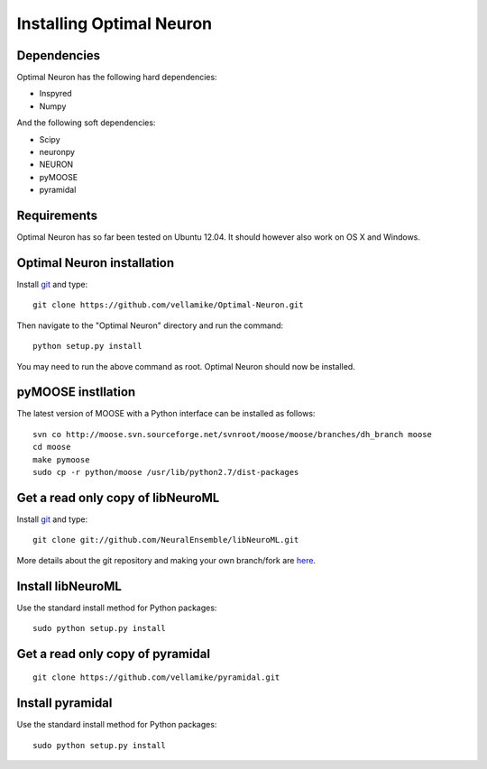 Installing Optimal Neuron
========================

Dependencies
------------

Optimal Neuron has the following hard dependencies:

* Inspyred
* Numpy

And the following soft dependencies:

* Scipy
* neuronpy
* NEURON
* pyMOOSE
* pyramidal
   
Requirements
---------------------
Optimal Neuron has so far been tested on Ubuntu 12.04. 
It should however also work on OS X and Windows.


Optimal Neuron installation
---------------------
Install `git`_ and type:

::

    git clone https://github.com/vellamike/Optimal-Neuron.git

Then navigate to the "Optimal Neuron" directory and run the command:

::

   python setup.py install

You may need to run the above command as root. Optimal Neuron should now be installed.

pyMOOSE instllation
-------------------

The latest version of MOOSE with a Python interface can be installed as follows:

::

    svn co http://moose.svn.sourceforge.net/svnroot/moose/moose/branches/dh_branch moose
    cd moose
    make pymoose
    sudo cp -r python/moose /usr/lib/python2.7/dist-packages


Get a read only copy of libNeuroML
----------------------------------

Install `git`_ and type:

::

    git clone git://github.com/NeuralEnsemble/libNeuroML.git


More details about the git repository and making your own branch/fork are `here <how_to_contribute.html>`_.



.. _Git: http://rogerdudler.github.com/git-guide/


Install libNeuroML
------------------

Use the standard install method for Python packages:


::

    sudo python setup.py install


Get a read only copy of pyramidal
----------------------------------

::

    git clone https://github.com/vellamike/pyramidal.git


Install pyramidal
------------------

Use the standard install method for Python packages:


::

    sudo python setup.py install
